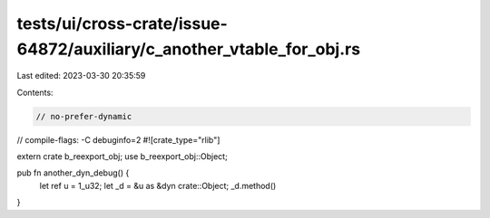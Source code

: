 tests/ui/cross-crate/issue-64872/auxiliary/c_another_vtable_for_obj.rs
======================================================================

Last edited: 2023-03-30 20:35:59

Contents:

.. code-block:: rs

    // no-prefer-dynamic
// compile-flags: -C debuginfo=2
#![crate_type="rlib"]

extern crate b_reexport_obj;
use b_reexport_obj::Object;

pub fn another_dyn_debug() {
    let ref u = 1_u32;
    let _d = &u as &dyn crate::Object;
    _d.method()
}


